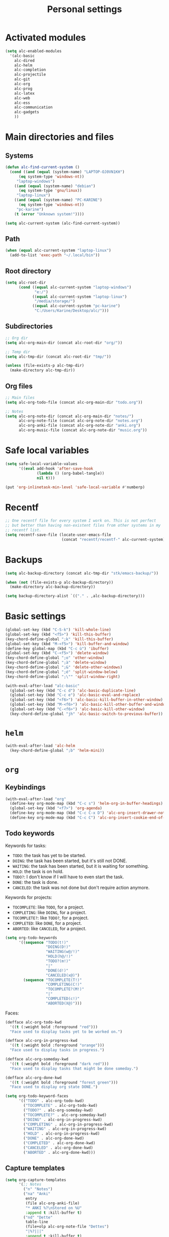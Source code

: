 #+TITLE: Personal settings

* Table of contents                                            :noexport:toc:
- [[#activated-modules][Activated modules]]
- [[#main-directories-and-files][Main directories and files]]
  - [[#systems][Systems]]
  - [[#path][Path]]
  - [[#root-directory][Root directory]]
  - [[#subdirectories][Subdirectories]]
  - [[#org-files][Org files]]
- [[#safe-local-variables][Safe local variables]]
- [[#recentf][Recentf]]
- [[#backups][Backups]]
- [[#basic-settings][Basic settings]]
- [[#helm][=helm=]]
- [[#org][=org=]]
  - [[#keybindings][Keybindings]]
  - [[#keywords][keywords]]
  - [[#capture-templates][Capture templates]]
  - [[#agenda-views][Agenda views]]
  - [[#org-publish][Org publish]]
  - [[#org-crypt][=org-crypt=]]
  - [[#org-pomodoro][=org-pomodoro=]]
- [[#lisp][Lisp]]
- [[#communication][Communication]]
  - [[#erc][ERC]]
- [[#projectile][Projectile]]
- [[#gadgets][Gadgets]]
- [[#wrapping-up][Wrapping up]]

* Activated modules

#+BEGIN_SRC emacs-lisp :tangle yes
  (setq alc-enabled-modules
	'(alc-basic
	  alc-dired
	  alc-helm
	  alc-completion
	  alc-projectile
	  alc-git
	  alc-org
	  alc-prog
	  alc-latex
	  alc-web
	  alc-ess
	  alc-communication
	  alc-gadgets
	  ))
#+END_SRC

* Main directories and files

** Systems

#+BEGIN_SRC emacs-lisp :tangle yes
  (defun alc-find-current-system ()
    (cond ((and (equal (system-name) "LAPTOP-OJ0VN1KH")
		(eq system-type 'windows-nt))
	   "laptop-windows")
	  ((and (equal (system-name) "debian")
		(eq system-type 'gnu/linux))
	   "laptop-linux")
	  ((and (equal (system-name) "PC-KARINE")
		(eq system-type 'windows-nt))
	   "pc-karine")
	  (t (error "Unknown system!"))))

  (setq alc-current-system (alc-find-current-system))
#+END_SRC

** Path

#+BEGIN_SRC emacs-lisp :tangle yes
  (when (equal alc-current-system "laptop-linux")
    (add-to-list 'exec-path "~/.local/bin"))
#+END_SRC

** Root directory

#+BEGIN_SRC emacs-lisp :tangle yes
  (setq alc-root-dir
        (cond ((equal alc-current-system "laptop-windows")
               "e:/")
              ((equal alc-current-system "laptop-linux")
               "/media/storage/")
              ((equal alc-current-system "pc-karine")
               "C:/Users/Karine/Desktop/alc/")))
#+END_SRC

** Subdirectories

#+BEGIN_SRC emacs-lisp :tangle yes
  ;; Org dir
  (setq alc-org-main-dir (concat alc-root-dir "org/"))

  ;; Temp dir
  (setq alc-tmp-dir (concat alc-root-dir "tmp/"))

  (unless (file-exists-p alc-tmp-dir)
    (make-directory alc-tmp-dir))
#+END_SRC

** Org files

#+BEGIN_SRC emacs-lisp :tangle yes
  ;; Main files
  (setq alc-org-todo-file (concat alc-org-main-dir "todo.org"))

  ;; Notes
  (setq alc-org-note-dir (concat alc-org-main-dir "notes/")
        alc-org-note-file (concat alc-org-note-dir "notes.org")
        alc-org-anki-file (concat alc-org-note-dir "anki.org")
        alc-org-music-file (concat alc-org-note-dir "music.org"))
#+END_SRC

* Safe local variables

#+BEGIN_SRC emacs-lisp :tangle yes
  (setq safe-local-variable-values
        '((eval add-hook 'after-save-hook
                (lambda () (org-babel-tangle))
                nil t)))

  (put 'org-inlinetask-min-level 'safe-local-variable #'numberp)
#+END_SRC

* Recentf

#+BEGIN_SRC emacs-lisp :tangle yes
  ;; One recentf file for every system I work on. This is not perfect
  ;; but better than having non-existent files from other systems in my
  ;; recentf list.
  (setq recentf-save-file (locate-user-emacs-file
                           (concat "recentf/recentf-" alc-current-system)))
#+END_SRC

* Backups

#+BEGIN_SRC emacs-lisp :tangle yes
  (setq alc-backup-directory (concat alc-tmp-dir "stk/emacs-backup/"))

  (when (not (file-exists-p alc-backup-directory))
    (make-directory alc-backup-directory))

  (setq backup-directory-alist `(("." . ,alc-backup-directory)))
#+END_SRC

* Basic settings

#+BEGIN_SRC emacs-lisp :tangle yes
  (global-set-key (kbd "C-S-k") 'kill-whole-line)
  (global-set-key (kbd "<f5>") 'kill-this-buffer)
  (key-chord-define-global ";k" 'kill-this-buffer)
  (global-set-key (kbd "M-<f5>") 'kill-buffer-and-window)
  (define-key global-map (kbd "C-c ù") 'ibuffer)
  (global-set-key (kbd "C-<f5>") 'delete-window)
  (key-chord-define-global ";o" 'other-window)
  (key-chord-define-global ";à" 'delete-window)
  (key-chord-define-global ";&" 'delete-other-windows)
  (key-chord-define-global ";é" 'split-window-below)
  (key-chord-define-global ";\"" 'split-window-right)

  (with-eval-after-load "alc-basic"
    (global-set-key (kbd "C-c d") 'alc-basic-duplicate-line)
    (global-set-key (kbd "C-c e") 'alc-basic-eval-and-replace)
    (global-set-key (kbd "<f6>") 'alc-basic-kill-buffer-in-other-window)
    (global-set-key (kbd "M-<f6>") 'alc-basic-kill-other-buffer-and-window)
    (global-set-key (kbd "C-<f6>") 'alc-basic-kill-other-window)
    (key-chord-define-global "jh" 'alc-basic-switch-to-previous-buffer))
#+END_SRC

* =helm=
  
#+BEGIN_SRC emacs-lisp :tangle yes
  (with-eval-after-load 'alc-helm
    (key-chord-define-global ";b" 'helm-mini))
#+END_SRC

* =org=

** Keybindings

#+BEGIN_SRC emacs-lisp :tangle yes
  (with-eval-after-load "org"
    (define-key org-mode-map (kbd "C-c s") 'helm-org-in-buffer-headings)
    (global-set-key (kbd "<f7>") 'org-agenda)
    (define-key org-mode-map (kbd "C-c C-x D") 'alc-org-insert-drawer-note)
    (define-key org-mode-map (kbd "C-c C") 'alc-org-insert-cookie-end-of-heading))
#+END_SRC

** Todo keywords
:PROPERTIES:
:CUSTOM_ID: todokw
:END:

Keywords for tasks:

- =TODO=: the task has yet to be started.
- =DOING=: the task has been started, but it's still not DONE.
- =WAITING=: the task has been started, but it is waiting for something.
- =HOLD=: the task is on hold.
- =TODO?=: I don't know if I will have to even start the task.
- =DONE=: the task is done.
- =CANCELED=: the task was not done but don't require action anymore.

Keywords for projects:

- =TOCOMPLETE=: like =TODO=, for a project.
- =COMPLETING=: like =DOING=, for a project.
- =TOCOMPLETE?=: like =TODO?=, for a project.
- =COMPLETED=: like =DONE=, for a project.
- =ABORTED=: like =CANCELED=, for a project.

#+BEGIN_SRC emacs-lisp :tangle yes
  (setq org-todo-keywords
        '((sequence "TODO(t!)"
                    "DOING(D!)"
                    "WAITING(w@/!)"
                    "HOLD(h@/!)"
                    "TODO?(m!)"
                    "|"
                    "DONE(d!)"
                    "CANCELED(x@)")
          (sequence "TOCOMPLETE(T!)"
                    "COMPLETING(C!)"
                    "TOCOMPLETE?(M!)"
                    "|"
                    "COMPLETED(c!)"
                    "ABORTED(X@)")))
#+END_SRC

Faces:

#+BEGIN_SRC emacs-lisp :tangle yes
  (defface alc-org-todo-kwd
    '((t (:weight bold :foreground "red")))
    "Face used to display tasks yet to be worked on.")

  (defface alc-org-in-progress-kwd
    '((t (:weight bold :foreground "orange")))
    "Face used to display tasks in progress.")

  (defface alc-org-someday-kwd
    '((t (:weight bold :foreground "dark red")))
    "Face used to display tasks that might be done someday.")

  (defface alc-org-done-kwd
    '((t (:weight bold :foreground "forest green")))
    "Face used to display org state DONE.")

  (setq org-todo-keyword-faces
        '(("TODO" . alc-org-todo-kwd)
          ("TOCOMPLETE" . alc-org-todo-kwd)
          ("TODO?" . alc-org-someday-kwd)
          ("TOCOMPLETE?" . alc-org-someday-kwd)
          ("DOING" . alc-org-in-progress-kwd)
          ("COMPLETING" . alc-org-in-progress-kwd)
          ("WAITING" . alc-org-in-progress-kwd)
          ("HOLD" . alc-org-in-progress-kwd)
          ("DONE" . alc-org-done-kwd)
          ("COMPLETED" . alc-org-done-kwd)
          ("CANCELED" . alc-org-done-kwd)
          ("ABORTED" . alc-org-done-kwd)))
#+END_SRC

** Capture templates

#+BEGIN_SRC emacs-lisp :tangle yes
  (setq org-capture-templates
        '(;; Notes
          ("n" "Notes")
          ("na" "Anki"
           entry
           (file alc-org-anki-file)
           "* ANKI %?\nStored on %U"
           :append t :kill-buffer t)
          ("nd" "Dette"
           table-line
           (file+olp alc-org-note-file "Dettes")
           "|%?|||"
           :append t :kill-buffer t)
          ("nm" "Musique"
           item
           (file+olp alc-org-music-file "A trouver")
           "- %?\n  Stored on %U"
           :prepend t :kill-buffer t)
          ;; Tâches
          ("t" "Nouvelle tâche"
           entry
           (file+olp alc-org-todo-file "Todo" "Inbox")
           "* TODO %?"
           :prepend t :kill-buffer t)
          ))
#+END_SRC

** Agenda views

*** Agenda files

 #+BEGIN_SRC emacs-lisp :tangle yes
   (setq org-agenda-files
         (delq nil
               (mapcar (lambda (x) (when (file-exists-p x) x))
                       (list alc-org-todo-file))))
 #+END_SRC

*** Built-in

 #+BEGIN_SRC emacs-lisp :tangle yes
   (setq org-agenda-include-diary nil
         org-agenda-todo-ignore-with-date nil
         org-agenda-skip-scheduled-if-done nil
         org-agenda-skip-deadline-if-done nil
         org-agenda-sorting-strategy '((agenda habit-down time-up category-keep priority-down)
                                       (todo priority-down category-keep)
                                       (tags priority-down category-keep)
                                       (search category-keep))
         org-agenda-start-with-follow-mode nil
         org-agenda-format-date "\n%Y-%m-%d %a\n")

   (defun alc-org-place-agenda-tags ()
     "Put the agenda tags by the right border of the agenda window."
     (setq org-agenda-tags-column (- 4 (window-width)))
     (org-agenda-align-tags))

   (add-hook 'org-finalize-agenda-hook 'alc-org-place-agenda-tags)
 #+END_SRC

*** Custom agenda views

cf. https://github.com/fniessen/emacs-leuven

 #+BEGIN_SRC emacs-lisp :tangle yes
   (defun alc-org-add-option (view option)
     (list (car view)
           (cadr view)
           (cons option (nth 2 view))))

   (setq org-agenda-custom-commands nil)

   (defconst alc-org-completed-date-regexp
     (concat "\\("
             "CLOSED: \\[%Y-%m-%d"
             "\\|"
             "- State \"\\(DONE\\|CANCELED\\)\" * from .* \\[%Y-%m-%d"
             "\\|"
             "- State .* ->  *\"\\(DONE\\|CANCELED\\)\" * \\[%Y-%m-%d"
             "\\) ")
     "Matches any completion time stamp.")

   ;; Simple views

   ;; Events today
   (setq alc-org-acc-events-today
         '(agenda ""
                  ((org-agenda-overriding-header "Events today")
                   (org-agenda-entry-types '(:timestamp :sexp))
                   (org-agenda-span 'day))))

   ;; Events this week
   (setq alc-org-acc-events-week
         '(agenda ""
                  ((org-agenda-overriding-header "Events this week")
                   (org-agenda-entry-types '(:timestamp :sexp))
                   (org-agenda-span 'week))))

   ;; Events this month
   (setq alc-org-acc-events-month
         '(agenda ""
                  ((org-agenda-overriding-header "Events this month")
                   (org-agenda-entry-types '(:timestamp :sexp))
                   (org-agenda-span 'month))))

   ;; Deadlines
   (setq alc-org-acc-deadlines
         '(agenda ""
                  ((org-agenda-overriding-header "Deadlines")
                   (org-agenda-span 'day)
                   (org-agenda-entry-types '(:deadline))
                   (org-deadline-warning-days 365)
                   (org-agenda-time-grid nil)
                   (org-agenda-sorting-strategy '(deadline-up)))))

   ;; Scheduled today
   (setq alc-org-acc-scheduled-today
         '(agenda ""
                  ((org-agenda-overriding-header "Scheduled today")
                   (org-agenda-entry-types '(:scheduled))
                   (org-agenda-span 'day)
                   (org-agenda-sorting-strategy
                    '(priority-down time-down))
                   (org-agenda-start-on-weekday nil)
                   (org-agenda-time-grid nil))))

   ;; Scheduled this month
   (setq alc-org-acc-scheduled-fortnight
         '(agenda ""
                  ((org-agenda-overriding-header "Scheduled these next 2 weeks")
                   (org-agenda-entry-types '(:scheduled))
                   (org-agenda-span 14)
                   (org-agenda-skip-function
                    (lambda ()
                      (let ((subtree-end (save-excursion (org-end-of-subtree t))))
                        (if (member "ménage" (org-get-tags-at))
                            subtree-end
                          nil))))
                   (org-agenda-sorting-strategy
                    '(priority-down time-down))
                   (org-agenda-start-on-weekday nil)
                   (org-agenda-time-grid nil))))

   ;; Waiting
   (setq alc-org-acc-waiting
         '(todo "WAITING"
                ((org-agenda-overriding-header "Waiting for something\n"))))

   ;; Cleaning tasks today
   (setq alc-org-acc-cleaning-today
         '(agenda ""
                  ((org-agenda-overriding-header "Cleaning today")
                   (org-agenda-entry-types '(:scheduled))
                   (org-agenda-span 'day)
                   (org-agenda-skip-function
                    'alc-org-acc-cleaning-today-filter)
                   (org-agenda-sorting-strategy
                    '(priority-down time-down))
                   (org-agenda-start-on-weekday nil)
                   (org-agenda-time-grid nil)
                   (org-agenda-format-date ""))))

   (defun alc-org-acc-cleaning-today-filter ()
     (let ((subtree-end (save-excursion (org-end-of-subtree t))))
       (if (member "ménage" (org-get-tags-at))
           nil		; do no skip
         subtree-end)))	; skip

   ;; High priority
   (setq alc-org-acc-high-priority
         '(tags-todo "PRIORITY={A}"
                     ((org-agenda-overriding-header "Important\n"))))

   ;; Medium priority
   (setq alc-org-acc-medium-priority
         '(tags-todo "PRIORITY={B}"
                     ((org-agenda-overriding-header "Somewhat important\n")
                      (org-agenda-skip-function
                       '(org-agenda-skip-entry-if 'notregexp "\\=.*\\[#B\\]"
                                                  'timestamp)))))

   ;; Low priority
   (setq alc-org-acc-low-priority
         '(tags-todo "PRIORITY={C}"
                     ((org-agenda-overriding-header "Not important\n"))))

   ;; No priority
   (setq alc-org-acc-no-priority
         '(todo ""
                ((org-agenda-overriding-header "No priority\n")
                 (org-agenda-skip-function
                  '(org-agenda-skip-entry-if 'regexp "\\=.*\\[#[A-D]\\]"
                                             'todo '("TOCOMPLETE" "COMPLETING"))))))

   ;; Tasks in the inbox
   (setq alc-org-acc-inbox
         '(tags-todo "inbox"
                ((org-agenda-overriding-header "Tasks in the inbox\n"))))

   ;; Block views

   ;; Daily digest
   (setq alc-org-acc-block-today
         `((,alc-org-acc-events-today
            ,(alc-org-add-option
              alc-org-acc-scheduled-today
              '(org-agenda-skip-function 'alc-org-acc-scheduled-today-filter))
            ,alc-org-acc-inbox
            ,alc-org-acc-deadlines
            ,alc-org-acc-waiting)
           ((org-agenda-format-date ""))))

   (defun alc-org-acc-scheduled-today-filter ()
       (let ((subtree-end (save-excursion (org-end-of-subtree t))))
         (if (or (member "ménage" (org-get-tags-at))
                 (member (org-get-todo-state) '("WAITING" "HOLD" "DONE" "CANCELED")))
             subtree-end	; skip
           nil)))		; don't skip

   ;; No timestamp (by priority)
   (setq alc-org-acc-block-priority
         `((,alc-org-acc-high-priority
            ,alc-org-acc-medium-priority
            ,alc-org-acc-low-priority
            ,alc-org-acc-no-priority)
           ((org-agenda-skip-function
             '(org-agenda-skip-entry-if 'timestamp)))))

   ;; Wrapping up
   (setq org-agenda-custom-commands
         `(;; Daily digest
           ("d" "To[d]ay" ,@alc-org-acc-block-today)
           ;; No timestamp
           ("n" "[N]o timestamp" ,@alc-org-acc-block-priority)
           ;; Events
           ("v" . "E[v]ents...")
           ("vt" "Events [t]oday" ,@alc-org-acc-events-today)     
           ("vw" "Events this [w]eek" ,@alc-org-acc-events-week)
           ("vm" "Events this [m]onth" ,@alc-org-acc-events-month)
           ;; Scheduled tasks
           ("h" . "Sc[h]eduled tasks...")
           ("hd" "Scheduled to[d]ay" ,@alc-org-acc-scheduled-today)
           ("hf" "Scheduled for the next fortnight" ,@alc-org-acc-scheduled-fortnight)
           ;; Cleaning
           ("c" "[C]leaning" ,@alc-org-acc-cleaning-today)))
 #+END_SRC

** Org publish

 #+BEGIN_SRC emacs-lisp :tangle yes
   (setq alc-website-base-dir (concat alc-root-dir "doc/per/me/Expression/anthony.lecigne.net/")
         alc-website-pub-dir (concat alc-root-dir "pub/anthony.lecigne.net/")
         alc-emacs-config-pub-dir (concat alc-root-dir "pub/emacs-config/"))

   (setq org-publish-project-alist
         `(("org-notes"
            :base-directory ,alc-website-base-dir
            :base-extension "org"
            :publishing-directory ,alc-website-pub-dir
            :recursive t
            :publishing-function org-html-publish-to-html
            :headline-levels 4             ; Just the default for this project.
            :auto-preamble t
            :html-preamble alc-org-mode-blog-preamble)
           ("org-static"
            :base-directory ,alc-website-base-dir
            :base-extension "css\\|js\\|png\\|jpg\\|gif\\|pdf\\|mp3\\|ogg\\|swf"
            :publishing-directory ,alc-website-pub-dir
            :recursive t
            :publishing-function org-publish-attachment)
           ("org" :components ("org-notes" "org-static"))
           ("emacs-config"
            :base-directory ,user-emacs-directory
            :base-extension "org"
            :publishing-directory ,alc-emacs-config-pub-dir
            :recursive t
            :publishing-function org-html-publish-to-html
            :exclude "elpa"
            ;; :headline-levels 4
            :auto-preamble t)))

   (defun alc-org-mode-blog-preamble (options)
     "The function that creates the preamble top section for the blog.
   OPTIONS contains the property list from the org-mode export."
     (let ((base-directory (plist-get options :base-directory)))
       (org-babel-with-temp-filebuffer (expand-file-name "top-bar.html" base-directory) (buffer-string))))
 #+END_SRC

** =org-crypt=

#+BEGIN_SRC emacs-lisp :tangle yes
  (with-eval-after-load "org-crypt"
    (setq org-crypt-key "F62FE7A4"))
#+END_SRC

** =org-pomodoro=

#+BEGIN_SRC emacs-lisp :tangle no
  (with-eval-after-load "org-pomodoro"
    (add-hook 'org-pomodoro-finished-hook
              (lambda ()
                (alc-growl :title "Pomodoro terminé !"
                           :message "Une pause s'impose.")))

    (add-hook 'org-pomodoro-long-break-finished-hook
              (lambda ()
                (alc-growl :title "Longue pause terminée !"
                           :message "Au travail !")))

    (add-hook 'org-pomodoro-short-break-finished-hook
              (lambda ()
                (alc-growl :title "Break terminé !"
                           :message "Continuons !"))))
#+END_SRC

* Lisp

#+BEGIN_SRC emacs-lisp :tangle yes
  (with-eval-after-load 'slime
    (when (equal alc-current-system "laptop-linux")
      (setq slime-contribs '(slime-fancy)
            slime-protocol-version 'ignore)
      (setq inferior-lisp-program "sbcl"))

    (defun alc-swank-listening-p ()
      (ignore-errors
        (let ((p (open-network-stream "SLIME Lisp Connection Test" nil "localhost" 4005)))
          (when p
            (delete-process p)
            t))))

    (defun alc-swank-autoconnect (&rest args)
      (if (and (not (slime-connected-p))
               (alc-swank-listening-p))
          (ignore-errors (slime-connect "localhost" 4005))))

    (alc-swank-autoconnect))
#+END_SRC

* Communication

** ERC

#+BEGIN_SRC emacs-lisp :tangle yes
  (with-eval-after-load 'erc
    (define-key erc-mode-map (kbd "C-c C-x") nil)
    (setq erc-autojoin-channels-alist '((".*\\.freenode.net"
                                         "#stumpwm"
                                         "#lisp"
                                         "#emacs"
                                         ))))
#+END_SRC

* Projectile

#+BEGIN_SRC emacs-lisp :tangle yes
  (setq projectile-known-projects-file
        (locate-user-emacs-file (concat "projectile/projectile-bookmarks-"
                                        alc-current-system
                                        ".eld")))
  (with-eval-after-load 'projectile
    (setq projectile-indexing-method 'native
          projectile-enable-caching t
          projectile-track-known-projects-automatically nil)

    (setq projectile-cache-file
          (locate-user-emacs-file (concat "projectile/projectile-"
                                          alc-current-system
                                          ".cache"))))
#+END_SRC

* Gadgets

#+BEGIN_SRC emacs-lisp :tangle yes
  (with-eval-after-load "alc-gadgets"
    (define-key global-map (kbd "H-<f10>") 'writeroom-mode))
#+END_SRC

* Wrapping up

  #+BEGIN_SRC emacs-lisp :tangle no
    (provide 'alc-personal)
  #+END_SRC

